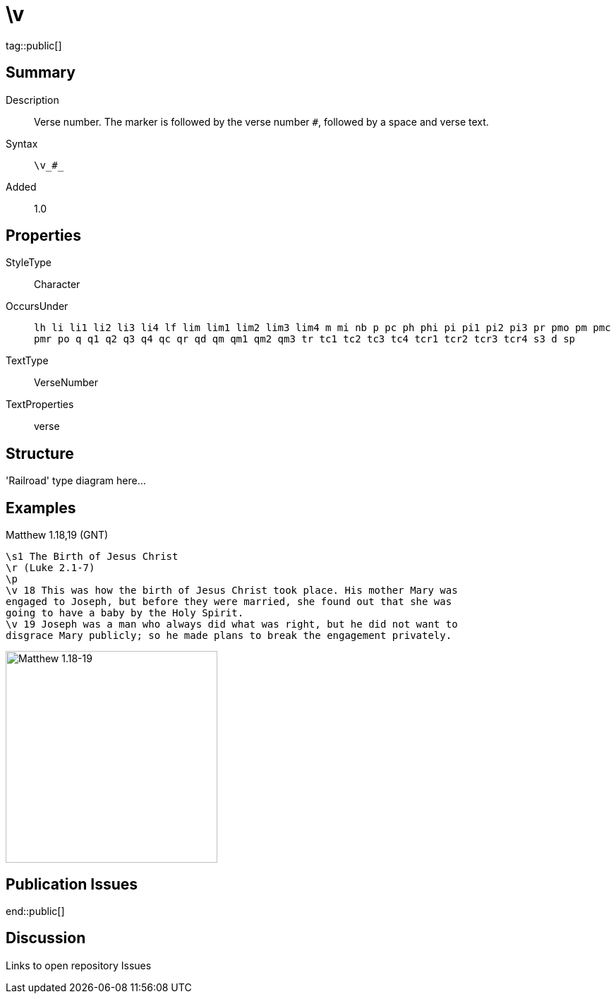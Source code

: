 = \v
:description: Verse number
:url-repo: https://github.com/usfm-bible/tcdocs/blob/main/markers/cv/v.adoc
ifndef::localdir[]
:source-highlighter: highlightjs
:localdir: ../
endif::[]
:imagesdir: {localdir}/images

tag::public[]

== Summary

Description:: Verse number. The marker is followed by the verse number `#`, followed by a space and verse text.
Syntax:: `+\v_#_+`
Added:: 1.0

== Properties

StyleType:: Character
OccursUnder:: `lh li li1 li2 li3 li4 lf lim lim1 lim2 lim3 lim4 m mi nb p pc ph phi pi pi1 pi2 pi3 pr pmo pm pmc pmr po q q1 q2 q3 q4 qc qr qd qm qm1 qm2 qm3 tr tc1 tc2 tc3 tc4 tcr1 tcr2 tcr3 tcr4 s3 d sp`
TextType:: VerseNumber
TextProperties:: verse

== Structure

'Railroad' type diagram here...

== Examples

.Matthew 1.18,19 (GNT)
[source#src-cv-v_1,usfm,highlight=4;5]
----
\s1 The Birth of Jesus Christ
\r (Luke 2.1-7)
\p
\v 18 This was how the birth of Jesus Christ took place. His mother Mary was 
engaged to Joseph, but before they were married, she found out that she was 
going to have a baby by the Holy Spirit.
\v 19 Joseph was a man who always did what was right, but he did not want to 
disgrace Mary publicly; so he made plans to break the engagement privately.
----

image::cv/v_1.jpg[Matthew 1.18-19,300]

== Publication Issues

end::public[]

== Discussion

Links to open repository Issues